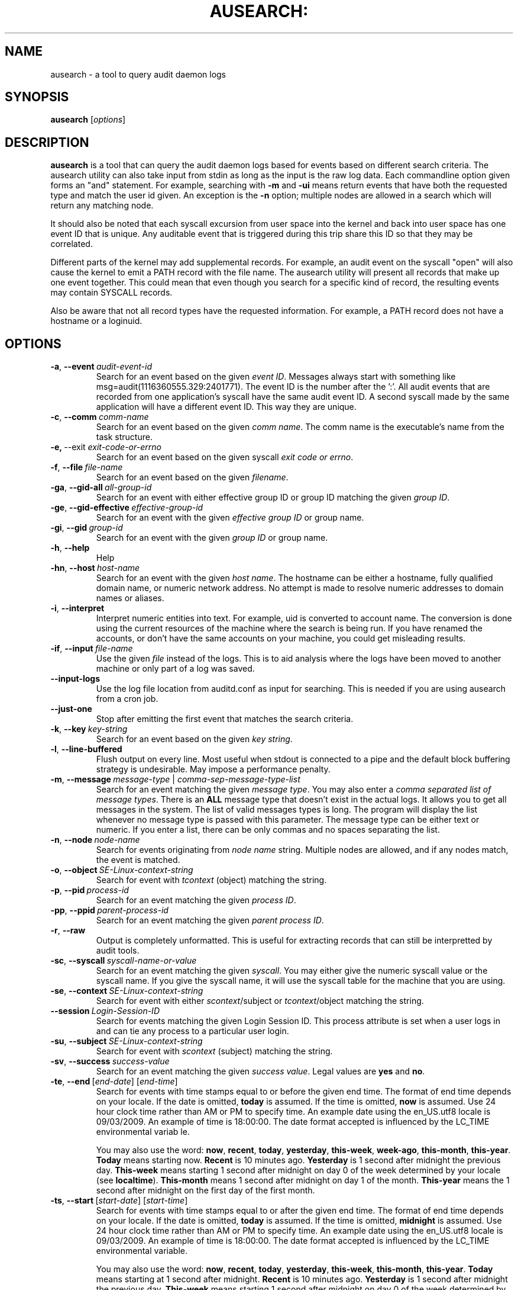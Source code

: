 .TH AUSEARCH: "8" "Sept 2009" "Red Hat" "System Administration Utilities"
.SH NAME
ausearch \- a tool to query audit daemon logs
.SH SYNOPSIS
.B ausearch
.RI [ options ]
.SH DESCRIPTION
\fBausearch\fP is a tool that can query the audit daemon logs based for events based on different search criteria. The ausearch utility can also take input from stdin as long as the input is the raw log data. Each commandline option given forms an "and" statement. For example, searching with \fB\-m\fP and \fB\-ui\fP means return events that have both the requested type and match the user id given. An exception is the \fB\-n\fP option; multiple nodes are allowed in a search which will return any matching node.

It should also be noted that each syscall excursion from user space into the kernel and back into user space has one event ID that is unique. Any auditable event that is triggered during this trip share this ID so that they may be correlated.

Different parts of the kernel may add supplemental records. For example, an audit event on the syscall "open" will also cause the kernel to emit a PATH record with the file name. The ausearch utility will present all records that make up one event together. This could mean that even though you search for a specific kind of record, the resulting events may contain SYSCALL records.

Also be aware that not all record types have the requested information. For example, a PATH record does not have a hostname or a loginuid.

.SH OPTIONS
.TP
.BR \-a ,\  \-\-event \ \fIaudit-event-id\fP
Search for an event based on the given \fIevent ID\fP. Messages always start with something like msg=audit(1116360555.329:2401771). The event ID is the number after the ':'. All audit events that are recorded from one application's syscall have the same audit event ID. A second syscall made by the same application will have a different event ID. This way they are unique.
.TP
.BR \-c ,\  \-\-comm \ \fIcomm-name\fP
Search for an event based on the given \fIcomm name\fP. The comm name is the executable's name from the task structure.
.TP
.BR \-e,\  \-\-exit \ \fIexit-code-or-errno\fP
Search for an event based on the given syscall \fIexit code or errno\fP.
.TP
.BR \-f ,\  \-\-file \ \fIfile-name\fP
Search for an event based on the given \fIfilename\fP.
.TP
.BR \-ga ,\  \-\-gid\-all \ \fIall-group-id\fP
Search for an event with either effective group ID or group ID matching the given \fIgroup ID\fP.
.TP
.BR \-ge ,\  \-\-gid\-effective \ \fIeffective-group-id\fP
Search for an event with the given \fIeffective group ID\fP or group name.
.TP
.BR \-gi ,\  \-\-gid \ \fIgroup-id\fP
Search for an event with the given \fIgroup ID\fP or group name.
.TP
.BR \-h ,\  \-\-help
Help
.TP
.BR \-hn ,\  \-\-host \ \fIhost-name\fP
Search for an event with the given \fIhost name\fP. The hostname can be either a hostname, fully qualified domain name, or numeric network address. No attempt is made to resolve numeric addresses to domain names or aliases.
.TP
.BR \-i ,\  \-\-interpret
Interpret numeric entities into text. For example, uid is converted to account name. The conversion is done using the current resources of the machine where the search is being run. If you have renamed the accounts, or don't have the same accounts on your machine, you could get misleading results.
.TP
.BR \-if ,\  \-\-input \ \fIfile-name\fP
Use the given \fIfile\fP instead of the logs. This is to aid analysis where the logs have been moved to another machine or only part of a log was saved.
.TP
.BR \-\-input\-logs
Use the log file location from auditd.conf as input for searching. This is needed if you are using ausearch from a cron job.
.TP
.BR \-\-just\-one
Stop after emitting the first event that matches the search criteria.
.TP
.BR \-k ,\  \-\-key \ \fIkey-string\fP
Search for an event based on the given \fIkey string\fP.
.TP
.BR \-l ,\  \-\-line\-buffered
Flush output on every line. Most useful when stdout is connected to a pipe and the default block buffering strategy is undesirable. May impose a performance penalty.
.TP
.BR \-m ,\  \-\-message \ \fImessage-type\fP\ |\ \fIcomma-sep-message-type-list\fP
Search for an event matching the given \fImessage type\fP. You may also enter a \fIcomma separated list of message types\fP. There is an \fBALL\fP message type that doesn't exist in the actual logs. It allows you to get all messages in the system. The list of valid messages types is long. The program will display the list whenever no message type is passed with this parameter. The message type can be either text or numeric. If you enter a list, there can be only commas and no spaces separating the list.
.TP
.BR \-n ,\  \-\-node \ \fInode-name\fP
Search for events originating from \fInode name\fP string. Multiple nodes are allowed, and if any nodes match, the event is matched.
.TP
.BR \-o ,\  \-\-object \ \fISE-Linux-context-string\fP
Search for event with \fItcontext\fP (object) matching the string.
.TP
.BR \-p ,\  \-\-pid \ \fIprocess-id\fP
Search for an event matching the given \fIprocess ID\fP.
.TP
.BR \-pp ,\  \-\-ppid \ \fIparent-process-id\fP
Search for an event matching the given \fIparent process ID\fP.
.TP
.BR \-r ,\  \-\-raw
Output is completely unformatted. This is useful for extracting records that can still be interpretted by audit tools.
.TP
.BR \-sc ,\  \-\-syscall \ \fIsyscall-name-or-value\fP
Search for an event matching the given \fIsyscall\fP. You may either give the numeric syscall value or the syscall name. If you give the syscall name, it will use the syscall table for the machine that you are using. 
.TP
.BR \-se ,\  \-\-context \ \fISE-Linux-context-string\fP
Search for event with either \fIscontext\fP/subject or \fItcontext\fP/object matching the string.
.TP
.BR \-\-session \ \fILogin-Session-ID\fP
Search for events matching the given Login Session ID. This process attribute is set when a user logs in and can tie any process to a particular user login.
.TP
.BR \-su ,\  \-\-subject \ \fISE-Linux-context-string\fP
Search for event with \fIscontext\fP (subject) matching the string.
.TP
.BR \-sv ,\  \-\-success \ \fIsuccess-value\fP
Search for an event matching the given \fIsuccess value\fP. Legal values are 
.B yes
and
.BR no .
.TP
.BR \-te ,\  \-\-end \ [\fIend-date\fP]\ [\fIend-time\fP]
Search for events with time stamps equal to or before the given end time. The format of end time depends on your locale. If the date is omitted,
.B today
is assumed. If the time is omitted, 
.B now
is assumed. Use 24 hour clock time rather than AM or PM to specify time. An example date using the en_US.utf8 locale is 09/03/2009. An example of time is 18:00:00. The date format accepted is influenced by the LC_TIME environmental variab
le.

You may also use the word: \fBnow\fP, \fBrecent\fP, \fBtoday\fP, \fByesterday\fP, \fBthis\-week\fP, \fBweek\-ago\fP, \fBthis\-month\fP, \fBthis\-year\fP. \fBToday\fP means starting now. \fBRecent\fP is 10 minutes ago. \fBYesterday\fP is 1 second after midnight the previous day. \fBThis\-week\fP means starting 1 second after midnight on day 0 of the week determined by your locale (see \fBlocaltime\fP). \fBThis\-month\fP means 1 second after midnight on day 1 of the month. \fBThis\-year\fP means the 1 second after midnight on the first day of the first month.
.TP
.BR \-ts ,\  \-\-start \ [\fIstart-date\fP]\ [\fIstart-time\fP]
Search for events with time stamps equal to or after the given end time. The format of end time depends on your locale. If the date is omitted, 
.B today
is assumed. If the time is omitted, 
.B midnight
is assumed. Use 24 hour clock time rather than AM or PM to specify time. An example date using the en_US.utf8 locale is 09/03/2009. An example of time is 18:00:00. The date format accepted is influenced by the LC_TIME environmental variable.

You may also use the word: \fBnow\fP, \fBrecent\fP, \fBtoday\fP, \fByesterday\fP, \fBthis\-week\fP, \fBthis\-month\fP, \fBthis\-year\fP. \fBToday\fP means starting at 1 second after midnight. \fBRecent\fP is 10 minutes ago. \fBYesterday\fP is 1 second after midnight the previous day. \fBThis\-week\fP means starting 1 second after midnight on day 0 of the week determined by your locale (see \fBlocaltime\fP). \fBThis\-month\fP means 1 second after midnight on day 1 of the month. \fBThis\-year\fP means the 1 second after midnight on the first day of the first month.
.TP
.BR \-tm ,\  \-\-terminal \ \fIterminal\fP
Search for an event matching the given \fIterminal\fP value. Some daemons such as cron and atd use the daemon name for the terminal.
.TP
.BR \-ua ,\  \-\-uid\-all \ \fIall-user-id\fP
Search for an event with either user ID, effective user ID, or login user ID (auid) matching the given \fIuser ID\fP.
.TP
.BR \-ue ,\  \-\-uid\-effective \ \fIeffective-user-id\fP
Search for an event with the given \fIeffective user ID\fP.
.TP
.BR \-ui ,\  \-\-uid \ \fIuser-id\fP
Search for an event with the given \fIuser ID\fP.
.TP
.BR \-ul ,\  \-\-loginuid \ \fIlogin-id\fP
Search for an event with the given \fIlogin user ID\fP. All entry point programs that are pamified need to be configured with pam_loginuid required for the session for searching on loginuid (auid) to be accurate.
.TP
.BR \-v ,\  \-\-version
Print the version and exit
.TP
.BR \-w ,\  \-\-word
String based matches must match the whole word. This category of matches include: filename, hostname, terminal, and SE Linux context.
.TP
.BR \-x ,\  \-\-executable \ \fIexecutable\fP
Search for an event matching the given \fIexecutable\fP name.

.SH "SEE ALSO"
.BR auditd (8),
.BR pam_loginuid (8).
